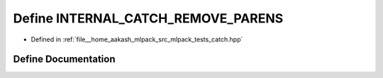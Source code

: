 .. _exhale_define_catch_8hpp_1adf5ede19321b27ce635d01688551e782:

Define INTERNAL_CATCH_REMOVE_PARENS
===================================

- Defined in :ref:`file__home_aakash_mlpack_src_mlpack_tests_catch.hpp`


Define Documentation
--------------------


.. doxygendefine:: INTERNAL_CATCH_REMOVE_PARENS
